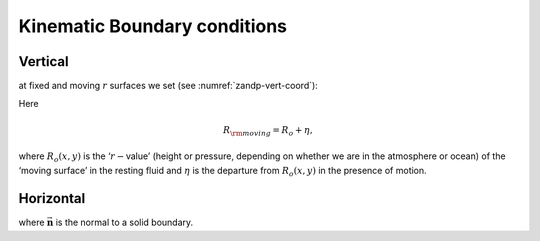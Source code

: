 Kinematic Boundary conditions
-----------------------------

Vertical
~~~~~~~~

at fixed and moving :math:`r` surfaces we set (see :numref:`zandp-vert-coord`):

.. math::
   \dot{r}=0 \text{ at } r=R_{\rm fixed}(x, y)\text{  (ocean bottom, top of the atmosphere)}
   :label: fixedbc

.. math::
   \dot{r}=\frac{Dr}{Dt} \text{ at } r=R_{\rm moving}(x, y)\text{  (ocean surface, bottom of the atmosphere)}  
   :label: movingbc

Here

.. math:: R_{\rm moving}=R_{o} + \eta,

where :math:`R_{o}(x,y)` is the ‘:math:`r-`\ value’ (height or pressure,
depending on whether we are in the atmosphere or ocean) of the ‘moving
surface’ in the resting fluid and :math:`\eta` is the departure from
:math:`R_{o}(x,y)` in the presence of motion.

Horizontal
~~~~~~~~~~

.. math:: \vec{\mathbf{v}}\cdot \vec{\mathbf{n}}=0,
   :label: noflow

where :math:`\vec{\mathbf{n}}` is the normal to a solid boundary.

